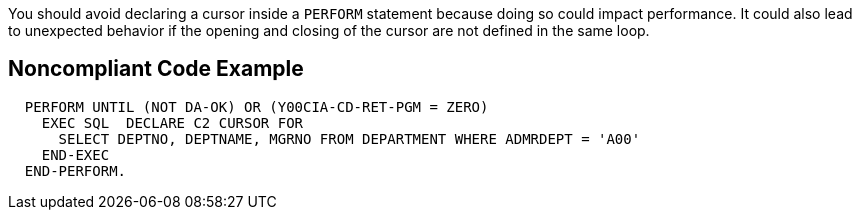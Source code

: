 You should avoid declaring a cursor inside a ``++PERFORM++`` statement because doing so could impact performance. It could also lead to unexpected behavior if the opening and closing of the cursor are not defined in the same loop.


== Noncompliant Code Example

[source,cobol]
----
  PERFORM UNTIL (NOT DA-OK) OR (Y00CIA-CD-RET-PGM = ZERO)
    EXEC SQL  DECLARE C2 CURSOR FOR
      SELECT DEPTNO, DEPTNAME, MGRNO FROM DEPARTMENT WHERE ADMRDEPT = 'A00'
    END-EXEC
  END-PERFORM.
----

